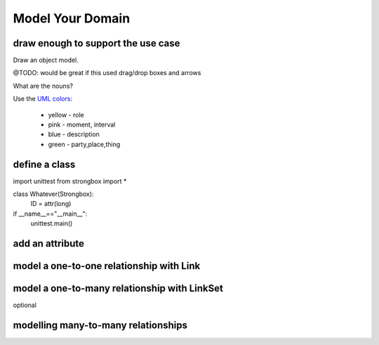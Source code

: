 
Model Your Domain
=================


draw enough to support the use case
-----------------------------------

Draw an object model. 

@TODO: would be great if this used drag/drop boxes and arrows

What are the nouns?

Use the `UML colors <http://en.wikipedia.org/wiki/UML_colors>`_:

    * yellow - role
    * pink - moment, interval
    * blue - description
    * green - party,place,thing


define a class
--------------

import unittest
from strongbox import *

class Whatever(Strongbox):
    ID = attr(long)

if __name__=="__main__":
    unittest.main()


add an attribute
----------------

model a one-to-one relationship with Link
-----------------------------------------

model a one-to-many relationship with LinkSet
----------------------------------------------
optional


modelling many-to-many relationships
------------------------------------

